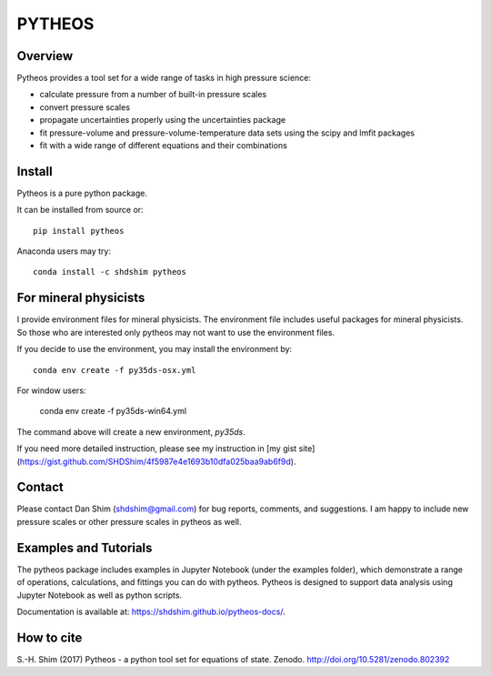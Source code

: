 PYTHEOS
=======

.. image:: https://zenodo.org/badge/93273486.svg
   :target: https://zenodo.org/badge/latestdoi/93273486

Overview
--------

Pytheos provides a tool set for a wide range of tasks in high pressure
science:

- calculate pressure from a number of built-in pressure scales

- convert pressure scales

- propagate uncertainties properly using the uncertainties package

- fit pressure-volume and pressure-volume-temperature data sets using the scipy and lmfit packages

- fit with a wide range of different equations and their combinations

Install
-------

Pytheos is a pure python package.

It can be installed from source or::

  pip install pytheos


Anaconda users may try::

  conda install -c shdshim pytheos


For mineral physicists
----------------------

I provide environment files for mineral physicists.  The environment file includes useful packages for mineral physicists.  So those who are interested only pytheos may not want to use the environment files.

If you decide to use the environment, you may install the environment by::

  conda env create -f py35ds-osx.yml

For window users:

  conda env create -f py35ds-win64.yml

The command above will create a new environment, `py35ds`.

If you need more detailed instruction, please see my instruction in [my gist site](https://gist.github.com/SHDShim/4f5987e4e1693b10dfa025baa9ab6f9d).


Contact
-------

Please contact Dan Shim (shdshim@gmail.com) for bug reports, comments, and
suggestions.  I am happy to include new pressure scales or other pressure
scales in pytheos as well.

Examples and Tutorials
----------------------

The pytheos package includes examples in Jupyter Notebook (under the examples
folder), which demonstrate a range of operations, calculations, and fittings
you can do with pytheos. Pytheos is designed to support data
analysis using Jupyter Notebook as well as python scripts.

Documentation is available at: https://shdshim.github.io/pytheos-docs/.

How to cite
-----------

S.-H. Shim (2017) Pytheos - a python tool set for equations of state.
Zenodo. http://doi.org/10.5281/zenodo.802392
